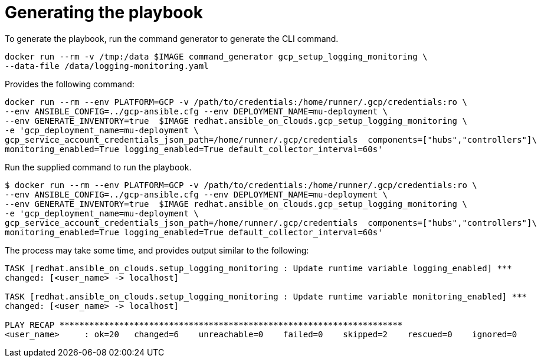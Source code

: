 [id="proc-gcp-generate-playbook"]

= Generating the playbook

To generate the playbook, run the command generator to generate the CLI command.

[source,bash]
----
docker run --rm -v /tmp:/data $IMAGE command_generator gcp_setup_logging_monitoring \
--data-file /data/logging-monitoring.yaml
----

Provides the following command:

[source,bash]
----
docker run --rm --env PLATFORM=GCP -v /path/to/credentials:/home/runner/.gcp/credentials:ro \
--env ANSIBLE_CONFIG=../gcp-ansible.cfg --env DEPLOYMENT_NAME=mu-deployment \
--env GENERATE_INVENTORY=true  $IMAGE redhat.ansible_on_clouds.gcp_setup_logging_monitoring \
-e 'gcp_deployment_name=mu-deployment \
gcp_service_account_credentials_json_path=/home/runner/.gcp/credentials  components=["hubs","controllers"]\
monitoring_enabled=True logging_enabled=True default_collector_interval=60s'
----

Run the supplied command to run the playbook.

[source,bash]
----
$ docker run --rm --env PLATFORM=GCP -v /path/to/credentials:/home/runner/.gcp/credentials:ro \
--env ANSIBLE_CONFIG=../gcp-ansible.cfg --env DEPLOYMENT_NAME=mu-deployment \
--env GENERATE_INVENTORY=true  $IMAGE redhat.ansible_on_clouds.gcp_setup_logging_monitoring \
-e 'gcp_deployment_name=mu-deployment \
gcp_service_account_credentials_json_path=/home/runner/.gcp/credentials  components=["hubs","controllers"]\
monitoring_enabled=True logging_enabled=True default_collector_interval=60s'
----

The process may take some time, and provides output similar to the following:

[source,bash]
----
TASK [redhat.ansible_on_clouds.setup_logging_monitoring : Update runtime variable logging_enabled] ***
changed: [<user_name> -> localhost]

TASK [redhat.ansible_on_clouds.setup_logging_monitoring : Update runtime variable monitoring_enabled] ***
changed: [<user_name> -> localhost]

PLAY RECAP *********************************************************************
<user_name>     : ok=20   changed=6    unreachable=0    failed=0    skipped=2    rescued=0    ignored=0  
----

